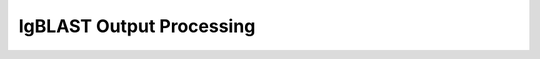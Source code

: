 IgBLAST Output Processing
================================================================================

.. todo::

.. code-block:: bash
    :linenos:

	#!/bin/bash
	# Super script to run the Change-O clonal assignment pipeline on IgBLAST results
	# 
	# Author:  Jason Anthony Vander Heiden, Namita Gupta
	# Date:    2015.12.04
	# 
	# Required Arguments:
	#   $1 = IgBLAST output file 
	#   $2 = FASTA file that was submitted to IMGT
	#   $3 = the folder(s) or file(s) containing the IMGT reference database sequences
	#   $4 = output directory
	#   $5 = output file prefix
	#   $6 = number of subprocesses for multiprocessing tools


	# Capture command line parameters
	IGBLAST_FILE=$(readlink -f $1)
	SEQ_FILE=$(readlink -f $2)
	GERM_DIR=$(readlink -f $3)
	OUTDIR=$(readlink -f $4)
	OUTNAME=$5
	NPROC=$6

	# Define run parameters
	LOG_RUNTIMES=true
	ZIP_FILES=true
	DEFINE_CLONES=true

	# DefineClones parameters
	DC_MODEL=hs1f
	DC_DIST=0
	DC_ACT=first
	DC_SFIELD=JUNCTION

	# Create germlines parameters
	CG_GERM=dmask
	CG_SFIELD=SEQUENCE_IMGT
	CG_VFIELD=V_CALL

	# Define log files
	PIPELINE_LOG="Pipeline.log"
	ERROR_LOG="Pipeline.err"

	# Make output directory and empty log files
	mkdir -p $OUTDIR; cd $OUTDIR
	echo '' > $PIPELINE_LOG
	echo '' > $ERROR_LOG


	# Start
	echo "DIRECTORY: ${OUTDIR}"
	echo "VERSIONS:"
	echo "  $(CreateGermlines.py --version 2>&1)"
	echo "  $(DefineClones.py --version 2>&1)"
	echo "  $(MakeDb.py --version 2>&1)"
	echo "  $(ParseDb.py --version 2>&1)"
	echo -e "\nSTART"
	STEP=0

	# Parse IgBLAST output
	printf "  %2d: %-*s $(date +'%H:%M %D')\n" $((++STEP)) 24 "MakeDb imgt"
	MakeDb.py imgt -i $IGBLAST_FILE -s $SEQ_FILE --outname "${OUTNAME}" \
		-r $GERM_DIR --outdir . >> $PIPELINE_LOG 2> $ERROR_LOG

	printf "  %2d: %-*s $(date +'%H:%M %D')\n" $((++STEP)) 24 "ParseDb select"
	ParseDb.py select -d "${OUTNAME}_db-pass.tab" -f FUNCTIONAL -u T \
		--outname "${OUTNAME}" >> $PIPELINE_LOG 2> $ERROR_LOG
	ParseDb.py select -d "${OUTNAME}_parse-select.tab" -f V_CALL J_CALL -u IGH \
		--logic all --regex --outname "${OUTNAME}_heavy" >> $PIPELINE_LOG 2> $ERROR_LOG
	#ParseDb.py select -d "${OUTNAME}_parse-select.tab" -f V_CALL -u "IG[LK]" --regex \
	#    --outname "${OUTNAME}_light" >> $PIPELINE_LOG 2> $ERROR_LOG

	# Assign clones
	if $DEFINE_CLONES; then
		printf "  %2d: %-*s $(date +'%H:%M %D')\n" $((++STEP)) 24 "DefineClones bygroup"
		DefineClones.py bygroup -d "${OUTNAME}_parse-select.tab" --model $DC_MODEL \
			--dist $DC_DIST --mode gene --act $DC_ACT --sf $DC_SFIELD \
			--nproc $NPROC --outname "${OUTNAME}" \
			--log CloneLog.log >> $PIPELINE_LOG 2> $ERROR_LOG
		CG_FILE="${OUTNAME}_clone-pass.tab"
	else
		CG_FILE="${OUTNAME}_parse-select.tab"
	fi

	# Create germlines
	if $DEFINE_CLONES; then
		printf "  %2d: %-*s $(date +'%H:%M %D')\n" $((++STEP)) 24 "CreateGermlines"
		CreateGermlines.py -d $CG_FILE -r $GERM_DIR -g $CG_GERM --sf $CG_SFIELD \
		--vf $CG_VFIELD --cloned --outname "${OUTNAME}" \
		--log GermLog.log >> $PIPELINE_LOG 2> $ERROR_LOG
	else
		printf "  %2d: %-*s $(date +'%H:%M %D')\n" $((++STEP)) 24 "CreateGermlines"
		CreateGermlines.py -d $CG_FILE -r $GERM_DIR -g $CG_GERM --sf $CG_SFIELD \
			--vf $CG_VFIELD --outname "${OUTNAME}" \
			--log GermLog.log >> $PIPELINE_LOG 2> $ERROR_LOG
	fi

	# Zip intermediate and log files
	if $ZIP_FILES; then
		LOG_FILES_ZIP=$(ls *Log.log)
		tar -cf LogFiles.tar $LOG_FILES_ZIP
		rm $LOG_FILES_ZIP
		gzip LogFiles.tar

		TEMP_FILES_ZIP=$(ls *.tab | grep -v "db-pass.tab\|germ-pass.tab")
		tar -cf TempFiles.tar $TEMP_FILES_ZIP
		rm $TEMP_FILES_ZIP
		gzip TempFiles.tar
	fi

	# End
	echo -e "DONE\n"
